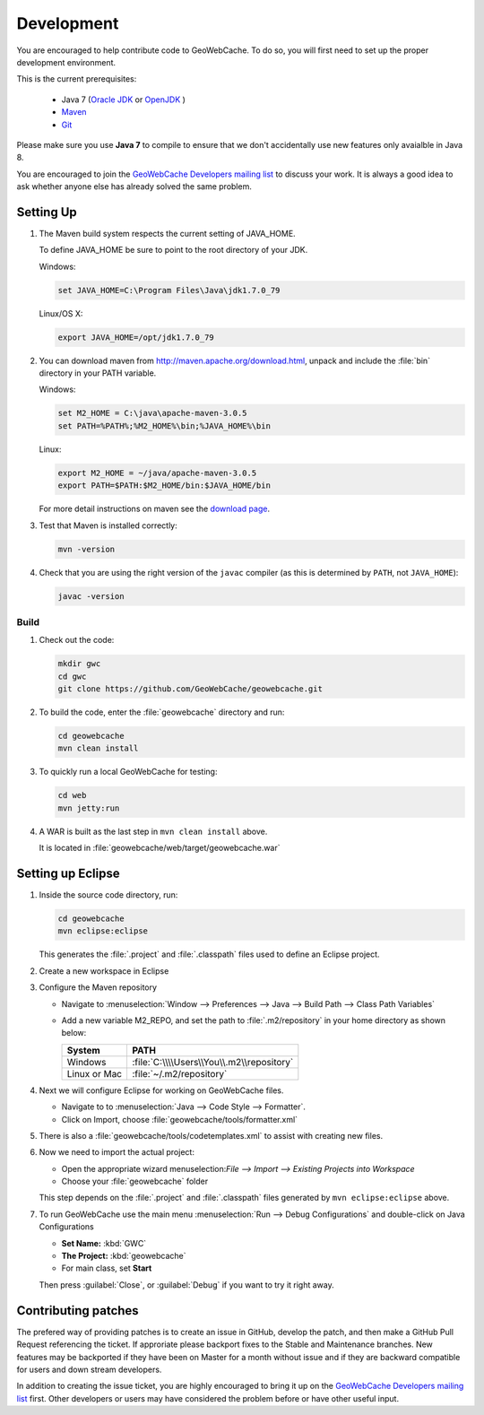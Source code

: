.. _development:

Development
===========

You are encouraged to help contribute code to GeoWebCache.  To do so, you will first need to set up the proper development environment.

This is the current prerequisites:

 * Java 7 (`Oracle JDK <http://www.oracle.com/technetwork/java/javase/downloads/index.html>`__ or `OpenJDK <http://openjdk.java.net>`__ )
 * `Maven <http://maven.apache.org/>`_
 * `Git <http://git-scm.com>`_

Please make sure you use **Java 7** to compile to ensure that we don't accidentally use new features only avaialble in Java 8.

You are encouraged to join the `GeoWebCache Developers mailing list <https://lists.sourceforge.net/lists/listinfo/geowebcache-devel>`_ to discuss your work.  It is always a good idea to ask whether anyone else has already solved the same problem.


Setting Up
----------

#. The Maven build system respects the current setting of JAVA_HOME.

   To define JAVA_HOME be sure to point to the root directory of your JDK.

   Windows:

   .. code-block:: bash

      set JAVA_HOME=C:\Program Files\Java\jdk1.7.0_79

   Linux/OS X:

   .. code-block:: bash

      export JAVA_HOME=/opt/jdk1.7.0_79

#. You can download maven from http://maven.apache.org/download.html, unpack and include the :file:`bin` directory in your PATH variable.

   Windows:

   .. code-block:: bash

      set M2_HOME = C:\java\apache-maven-3.0.5
      set PATH=%PATH%;%M2_HOME%\bin;%JAVA_HOME%\bin

   Linux:

   .. code-block:: bash

      export M2_HOME = ~/java/apache-maven-3.0.5
      export PATH=$PATH:$M2_HOME/bin:$JAVA_HOME/bin

   For more detail instructions on maven see the `download page <http://maven.apache.org/download.cgi>`_.

#. Test that Maven is installed correctly:

   .. code-block:: bash

      mvn -version

#. Check that you are using the right version of the ``javac`` compiler (as this is determined by ``PATH``, not ``JAVA_HOME``):

   .. code-block:: bash

      javac -version

Build
~~~~~

#. Check out the code:

   .. code-block:: bash

      mkdir gwc
      cd gwc
      git clone https://github.com/GeoWebCache/geowebcache.git

#. To build the code, enter the :file:`geowebcache` directory and run:

   .. code-block:: bash

      cd geowebcache
      mvn clean install

#. To quickly run a local GeoWebCache for testing:

   .. code-block:: bash

      cd web
      mvn jetty:run

#. A WAR is built as the last step in ``mvn clean install`` above.

   It is located in :file:`geowebcache/web/target/geowebcache.war`


Setting up Eclipse
------------------

#. Inside the source code directory, run:

   .. code-block:: bash

      cd geowebcache
      mvn eclipse:eclipse

   This generates the :file:`.project` and :file:`.classpath` files used to define an Eclipse
   project.

#. Create a new workspace in Eclipse

#. Configure the Maven repository

   * Navigate to :menuselection:`Window --> Preferences --> Java --> Build Path --> Class Path Variables`
   * Add a new variable M2_REPO, and set the path to :file:`.m2/repository` in your home directory
     as shown below:

     ==================== =========================================
     System               PATH
     ==================== =========================================
     Windows              :file:`C:\\\\Users\\You\\.m2\\repository`
     Linux or Mac         :file:`~/.m2/repository`
     ==================== =========================================

#. Next we will configure Eclipse for working on GeoWebCache files.

   * Navigate to to :menuselection:`Java --> Code Style --> Formatter`.
   * Click on Import, choose :file:`geowebcache/tools/formatter.xml`

#. There is also a :file:`geowebcache/tools/codetemplates.xml` to assist
   with creating new files.

#. Now we need to import the actual project:

   * Open the appropriate wizard menuselection:`File --> Import --> Existing Projects into Workspace`
   * Choose your :file:`geowebcache` folder

   This step depends on the :file:`.project` and :file:`.classpath` files generated
   by ``mvn eclipse:eclipse`` above.

#. To run GeoWebCache use the main menu :menuselection:`Run --> Debug Configurations` and double-click on Java Configurations

   * **Set Name:** :kbd:`GWC`
   * **The Project:** :kbd:`geowebcache`
   * For main class, set **Start**

   Then press :guilabel:`Close`, or :guilabel:`Debug` if you want to try it right away.

Contributing patches
--------------------

The prefered way of providing patches is to create an issue in GitHub, develop the patch, and then make a GitHub Pull Request referencing the ticket.  If approriate please backport fixes to the Stable and Maintenance branches.  New features may be backported if they have been on Master for a month without issue and if they are backward compatible for users and down stream developers.

In addition to creating the issue ticket, you are highly encouraged to bring it up on the `GeoWebCache Developers mailing list <https://lists.sourceforge.net/lists/listinfo/geowebcache-devel>`_ first.  Other developers or users may have considered the problem before or have other useful input.
